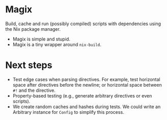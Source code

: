 * Magix
Build, cache and run (possibly compiled) scripts with dependencies using the Nix
package manager.

- Magix is simple and stupid.
- Magix is a tiny wrapper around =nix-build=.

* Next steps
- Test edge cases when parsing directives. For example, test horizontal space
  after directives before the newline; or horizontal space between =#!= and the
  directive.
- Property-based testing (e.g., generate arbitrary directives or even scripts).
- We create random caches and hashes during tests. We could write an Arbitrary
  instance for =Config= to simplify this process.

